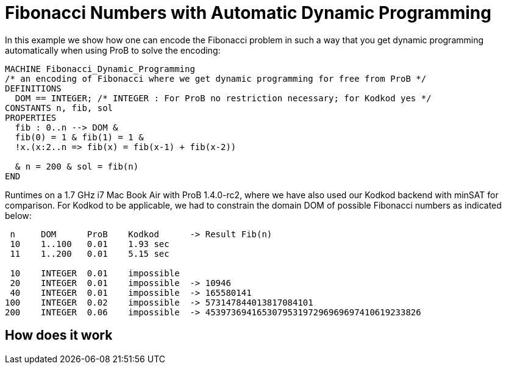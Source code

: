 

[[fibonacci-numbers-with-automatic-dynamic-programming]]
= Fibonacci Numbers with Automatic Dynamic Programming


In this example we show how one can encode the Fibonacci problem in such
a way that you get dynamic programming automatically when using ProB to
solve the encoding:

....
MACHINE Fibonacci_Dynamic_Programming
/* an encoding of Fibonacci where we get dynamic programming for free from ProB */
DEFINITIONS
  DOM == INTEGER; /* INTEGER : For ProB no restriction necessary; for Kodkod yes */
CONSTANTS n, fib, sol
PROPERTIES
  fib : 0..n --> DOM &
  fib(0) = 1 & fib(1) = 1 &
  !x.(x:2..n => fib(x) = fib(x-1) + fib(x-2))

  & n = 200 & sol = fib(n)
END
....

Runtimes on a 1.7 GHz i7 Mac Book Air with ProB 1.4.0-rc2, where we have
also used our Kodkod backend with minSAT for comparison. For Kodkod to
be applicable, we had to constrain the domain DOM of possible Fibonacci
numbers as indicated below:

....
 n     DOM      ProB    Kodkod      -> Result Fib(n)
 10    1..100   0.01    1.93 sec
 11    1..200   0.01    5.15 sec

 10    INTEGER  0.01    impossible
 20    INTEGER  0.01    impossible  -> 10946
 40    INTEGER  0.01    impossible  -> 165580141
100    INTEGER  0.02    impossible  -> 573147844013817084101
200    INTEGER  0.06    impossible  -> 453973694165307953197296969697410619233826
....

[[how-does-it-work]]
== How does it work

[TODO: insert explanation]
